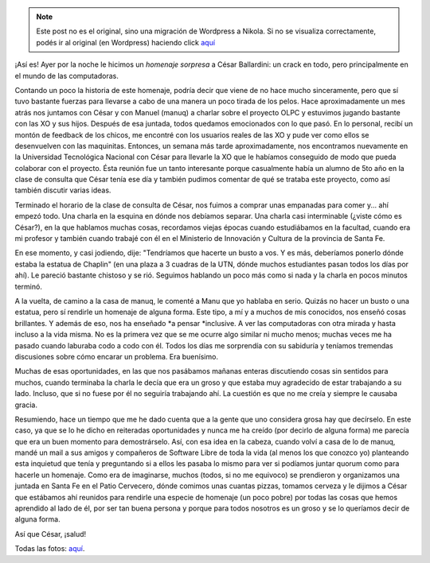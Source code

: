 .. link:
.. description:
.. tags: charla, facultad, proyectos, software libre
.. date: 2012/05/23 22:35:04
.. title: Homenaje a César Ballardini
.. slug: homenaje-a-cesar-ballardini


.. note::

   Este post no es el original, sino una migración de Wordpress a
   Nikola. Si no se visualiza correctamente, podés ir al original (en
   Wordpress) haciendo click aquí_

.. _aquí: http://humitos.wordpress.com/2012/05/23/homenaje-a-cesar-ballardini/


¡Así es! Ayer por la noche le hicimos un \ *homenaje sorpresa* a César
Ballardini: un crack en todo, pero principalmente en el mundo de las
computadoras.

Contando un poco la historia de este homenaje, podría decir que viene de
no hace mucho sinceramente, pero que sí tuvo bastante fuerzas para
llevarse a cabo de una manera un poco tirada de los pelos. Hace
aproximadamente un mes atrás nos juntamos con César y con Manuel (manuq)
a charlar sobre el proyecto OLPC y estuvimos jugando bastante con las XO
y sus hijos. Después de esa juntada, todos quedamos emocionados con lo
que pasó. En lo personal, recibí un montón de feedback de los chicos, me
encontré con los usuarios reales de las XO y pude ver como ellos se
desenvuelven con las maquinitas. Entonces, un semana más tarde
aproximadamente, nos encontramos nuevamente en la Universidad
Tecnológica Nacional con César para llevarle la XO que le habíamos
conseguido de modo que pueda colaborar con el proyecto. Ésta reunión fue
un tanto interesante porque casualmente había un alumno de 5to año en la
clase de consulta que César tenía ese día y también pudimos comentar de
qué se trataba este proyecto, como así también discutir varias ideas.

Terminado el horario de la clase de consulta de César, nos fuimos a
comprar unas empanadas para comer y... ahí empezó todo. Una charla en la
esquina en dónde nos debíamos separar. Una charla casi interminable
(¿viste cómo es César?), en la que hablamos muchas cosas, recordamos
viejas épocas cuando estudiábamos en la facultad, cuando era mi profesor
y también cuando trabajé con él en el Ministerio de Innovación y Cultura
de la provincia de Santa Fe.

En ese momento, y casi jodiendo, dije: "Tendríamos que hacerte un busto
a vos. Y es más, deberíamos ponerlo dónde estaba la estatua de Chaplin"
(en una plaza a 3 cuadras de la UTN, dónde muchos estudiantes pasan
todos los días por ahí). Le pareció bastante chistoso y se rió. Seguimos
hablando un poco más como si nada y la charla en pocos minutos terminó.

A la vuelta, de camino a la casa de manuq, le comenté a Manu que yo
hablaba en serio. Quizás no hacer un busto o una estatua, pero sí
rendirle un homenaje de alguna forma. Este tipo, a mí y a muchos de mis
conocidos, nos enseñó cosas brillantes. Y además de eso, nos ha
enseñado \ *a pensar *\ inclusive. A ver las computadoras con otra
mirada y hasta incluso a la vida misma. No es la primera vez que se me
ocurre algo similar ni mucho menos; muchas veces me ha pasado cuando
laburaba codo a codo con él. Todos los días me sorprendía con su
sabiduría y teníamos tremendas discusiones sobre cómo encarar un
problema. Era buenísimo.

Muchas de esas oportunidades, en las que nos pasábamos mañanas enteras
discutiendo cosas sin sentidos para muchos, cuando terminaba la charla
le decía que era un groso y que estaba muy agradecido de estar
trabajando a su lado. Incluso, que si no fuese por él no seguiría
trabajando ahí. La cuestión es que no me creía y siempre le causaba
gracia.

Resumiendo, hace un tiempo que me he dado cuenta que a la gente que uno
considera grosa hay que decírselo. En este caso, ya que se lo he dicho
en reiteradas oportunidades y nunca me ha creído (por decirlo de alguna
forma) me parecía que era un buen momento para demostrárselo. Así, con
esa idea en la cabeza, cuando volví a casa de lo de manuq, mandé un mail
a sus amigos y compañeros de Software Libre de toda la vida (al menos
los que conozco yo) planteando esta inquietud que tenía y preguntando si
a ellos les pasaba lo mismo para ver si podíamos juntar quorum como para
hacerle un homenaje. Como era de imaginarse, muchos (todos, si no me
equivoco) se prendieron y organizamos una juntada en Santa Fe en el
Patio Cervecero, dónde comimos unas cuantas pizzas, tomamos cerveza y le
dijimos a César que estábamos ahí reunidos para rendirle una especie de
homenaje (un poco pobre) por todas las cosas que hemos aprendido al lado
de él, por ser tan buena persona y porque para todos nosotros es un
groso y se lo queríamos decir de alguna forma.

Así que César, ¡salud!

|image0|

Todas las fotos:
`aquí <http://www.flickr.com/photos/20667659@N03/sets/72157629868717554/>`__.

.. |image0| image:: http://humitos.files.wordpress.com/2012/05/dsc_3143_recortada.jpeg
   :target: http://humitos.files.wordpress.com/2012/05/dsc_3143_recortada.jpeg
